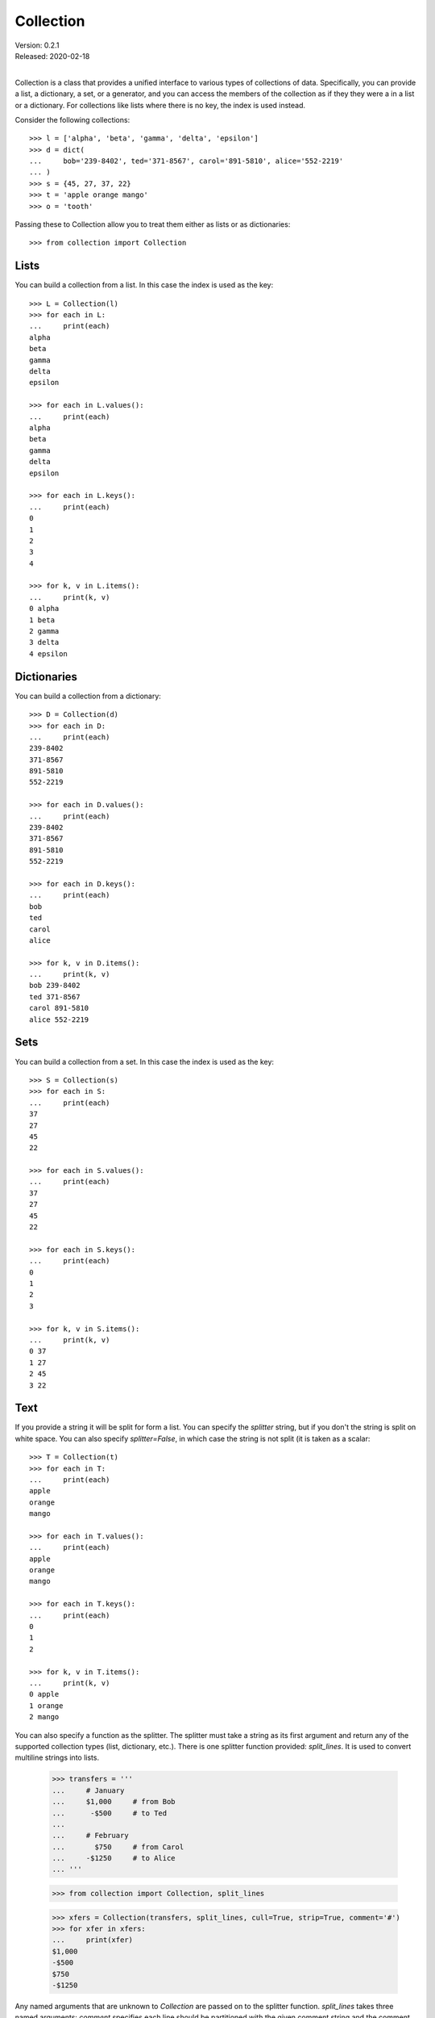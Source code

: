 Collection
==========

| Version: 0.2.1
| Released: 2020-02-18
|

Collection is a class that provides a unified interface to various types of 
collections of data. Specifically, you can provide a list, a dictionary, a set, 
or a generator, and you can access the members of the collection as if they they 
were a in a list or a dictionary. For collections like lists where there is no 
key, the index is used instead.

Consider the following collections::

    >>> l = ['alpha', 'beta', 'gamma', 'delta', 'epsilon']
    >>> d = dict(
    ...     bob='239-8402', ted='371-8567', carol='891-5810', alice='552-2219'
    ... )
    >>> s = {45, 27, 37, 22}
    >>> t = 'apple orange mango'
    >>> o = 'tooth'

Passing these to Collection allow you to treat them either as lists or as 
dictionaries::

    >>> from collection import Collection


Lists
-----

You can build a collection from a list. In this case the index is used as the 
key::

    >>> L = Collection(l)
    >>> for each in L:
    ...     print(each)
    alpha
    beta
    gamma
    delta
    epsilon

    >>> for each in L.values():
    ...     print(each)
    alpha
    beta
    gamma
    delta
    epsilon

    >>> for each in L.keys():
    ...     print(each)
    0
    1
    2
    3
    4

    >>> for k, v in L.items():
    ...     print(k, v)
    0 alpha
    1 beta
    2 gamma
    3 delta
    4 epsilon


Dictionaries
------------

You can build a collection from a dictionary::

    >>> D = Collection(d)
    >>> for each in D:
    ...     print(each)
    239-8402
    371-8567
    891-5810
    552-2219

    >>> for each in D.values():
    ...     print(each)
    239-8402
    371-8567
    891-5810
    552-2219

    >>> for each in D.keys():
    ...     print(each)
    bob
    ted
    carol
    alice

    >>> for k, v in D.items():
    ...     print(k, v)
    bob 239-8402
    ted 371-8567
    carol 891-5810
    alice 552-2219


Sets
----

You can build a collection from a set. In this case the index is used as the 
key::

    >>> S = Collection(s)
    >>> for each in S:
    ...     print(each)
    37
    27
    45
    22

    >>> for each in S.values():
    ...     print(each)
    37
    27
    45
    22

    >>> for each in S.keys():
    ...     print(each)
    0
    1
    2
    3

    >>> for k, v in S.items():
    ...     print(k, v)
    0 37
    1 27
    2 45
    3 22


Text
----

If you provide a string it will be split for form a list. You can specify the 
*splitter* string, but if you don't the string is split on white space. You can 
also specify *splitter=False*, in which case the string is not split (it is 
taken as a scalar::

    >>> T = Collection(t)
    >>> for each in T:
    ...     print(each)
    apple
    orange
    mango

    >>> for each in T.values():
    ...     print(each)
    apple
    orange
    mango

    >>> for each in T.keys():
    ...     print(each)
    0
    1
    2

    >>> for k, v in T.items():
    ...     print(k, v)
    0 apple
    1 orange
    2 mango

You can also specify a function as the splitter. The splitter must take a string 
as its first argument and return any of the supported collection types (list, 
dictionary, etc.). There is one splitter function provided: *split_lines*. It is 
used to convert multiline strings into lists.

    >>> transfers = '''
    ...     # January
    ...     $1,000     # from Bob
    ...      -$500     # to Ted
    ...
    ...     # February
    ...       $750     # from Carol
    ...     -$1250     # to Alice
    ... '''

    >>> from collection import Collection, split_lines

    >>> xfers = Collection(transfers, split_lines, cull=True, strip=True, comment='#')
    >>> for xfer in xfers:
    ...     print(xfer)
    $1,000
    -$500
    $750
    -$1250

Any named arguments that are unknown to *Collection* are passed on to the 
splitter function.  *split_lines* takes three named arguments: *comment* 
specifies each line should be partitioned with the given comment string and the 
comment string and whatever follows it should be removed, *cull* specifies that 
empty lines should be removed, and *split* specifies that each member of the 
list should be stripped of leading and trailing white space.


Scalar
------

You can build a collection from a single member. In this case the key is None::

    >>> O = Collection(o, splitter=False)
    >>> for each in O:
    ...     print(each)
    tooth

    >>> for each in O.values():
    ...     print(each)
    tooth

    >>> for each in O.keys():
    ...     print(each)
    None

    >>> for k, v in O.items():
    ...     print(k, v)
    None tooth


Generators
----------

You can build a collection from a generator. In this case the index is used as 
the key::

    >>> G = Collection(range(4))
    >>> for each in G:
    ...     print(each)
    0
    1
    2
    3

    >>> for each in G.values():
    ...     print(each)
    0
    1
    2
    3

    >>> for each in G.keys():
    ...     print(each)
    0
    1
    2
    3

    >>> for k, v in G.items():
    ...     print(k, v)
    0 0
    1 1
    2 2
    3 3


Indexing
--------

You can access the individual members of you collection using an index/key::

    >>> L[0]
    'alpha'

    >>> D['carol']
    '891-5810'

    >>> T[2]
    'mango'

    >>> G[-1]
    3


Formatting
----------

When formatting a collection you can specify a member format and a separator.  
These two things are specified in the format specifier for the collection 
argument. The format specifier has two parts separated by a bar (|) (this 
character can be changed by setting the collections ``splitter`` attribute).  
The part before the bar is a format string that is applied to each member in the 
collection. You can use {{k}} to interpolate the key and {{}}, {{0}}, or {{v}} 
to interpolate the value.  If the value has attributes, you can access them 
using something like {{v.attr}}. The part after the bar is the join string. It 
is placed between every member.  By default the join string is ', '.

::

    >>> print('Phone Numbers:\n    {:{{k}}: {{v}}|\n    }'.format(D))
    Phone Numbers:
        bob: 239-8402
        ted: 371-8567
        carol: 891-5810
        alice: 552-2219

    >>> class Info:
    ...     def __init__(self, **kwargs):
    ...         self.__dict__.update(kwargs)

    >>> C = Collection([
    ...     Info(name='bob', email='bob@btca.com'),
    ...     Info(name='ted', email='ted@btca.com'),
    ...     Info(name='carol', email='carol@btca.com'),
    ...     Info(name='alice', email='alice@btca.com'),
    ... ])

    >>> print('Email:\n    {}'.format(C.render('{v.name}: {v.email}', '\n    ')))
    Email:
        bob: bob@btca.com
        ted: ted@btca.com
        carol: carol@btca.com
        alice: alice@btca.com

    >>> print('Email:\n    {:{{v.name}}: {{v.email}}|\n    }'.format(C))
    Email:
        bob: bob@btca.com
        ted: ted@btca.com
        carol: carol@btca.com
        alice: alice@btca.com

Unfortunately, there seems to be an issue with f-strings (`bug report 
<https://bugs.python.org/issue39601>`_). This example is virtually identical to 
the one above except that it uses f-strings. However, the above example works, 
but the following does not.

    >>> print(f'Email:\n    {C:{{v.name}} {{v.email}}|\n    }')
    Traceback (most recent call last):
      ...
    AttributeError: 'int' object has no attribute 'name'

You can also set class or object attributes to control the formatting::

    >>> C.fmt = '{v.name}: {v.email}'
    >>> C.sep = '\n    '
    >>> print(f'Email:\n    {C}')
    Email:
        bob: bob@btca.com
        ted: ted@btca.com
        carol: carol@btca.com
        alice: alice@btca.com

If you take this approach, you can make ``fmt`` a function, in which case it it 
is called with positional arguments, ``k`` & ``v``, with the result expected to 
be a string that represents the formatted item::

    >>> C.fmt = lambda k, v: f'{v.name}: {v.email}'
    >>> C.sep = '\n    '
    >>> print(f'Email:\n    {C}')
    Email:
        bob: bob@btca.com
        ted: ted@btca.com
        carol: carol@btca.com
        alice: alice@btca.com
